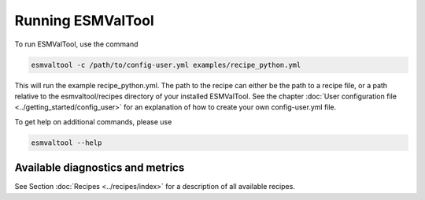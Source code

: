 ******************
Running ESMValTool
******************

To run ESMValTool, use the command

.. code:: bash

	esmvaltool -c /path/to/config-user.yml examples/recipe_python.yml

This will run the example recipe_python.yml. The path to the recipe can either
be the path to a recipe file, or a path relative to the esmvaltool/recipes
directory of your installed ESMValTool. See the chapter :doc:`User
configuration file <../getting_started/config_user>` for an explanation of how
to create your own config-user.yml file.

To get help on additional commands, please use

.. code:: bash

	esmvaltool --help



Available diagnostics and metrics
=================================

See Section :doc:`Recipes <../recipes/index>` for a description of all
available recipes. 
